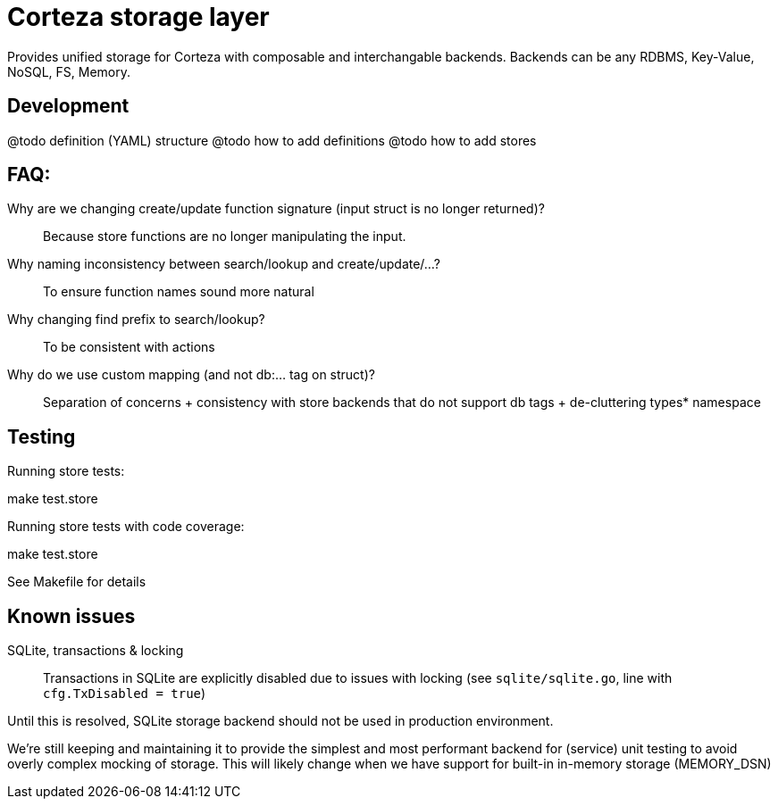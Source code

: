 = Corteza storage layer

Provides unified storage for Corteza with composable and interchangable backends.
Backends can be any RDBMS, Key-Value, NoSQL, FS, Memory.

== Development

====
@todo definition (YAML) structure
@todo how to add definitions
@todo how to add stores
====

== FAQ:

Why are we changing create/update function signature (input struct is no longer returned)?::
Because store functions are no longer manipulating the input.

Why naming inconsistency between search/lookup and create/update/...?::
To ensure function names sound more natural

Why changing find prefix to search/lookup?::
To be consistent with actions

Why do we use custom mapping (and not db:... tag on struct)?::
Separation of concerns
 + consistency with store backends that do not support db tags
 + de-cluttering types* namespace

== Testing

Running store tests:
====
make test.store
====

Running store tests with code coverage:
====
make test.store
====

See Makefile for details

== Known issues

SQLite, transactions & locking::
Transactions in SQLite are explicitly disabled due to issues
with locking (see `sqlite/sqlite.go`, line with `cfg.TxDisabled = true`)

Until this is resolved, SQLite storage backend should not be used
in production environment.

We're still keeping and maintaining it to provide the simplest and most performant backend for (service) unit testing to avoid overly complex mocking of storage.
This will likely change when we have support for built-in in-memory storage (MEMORY_DSN)
